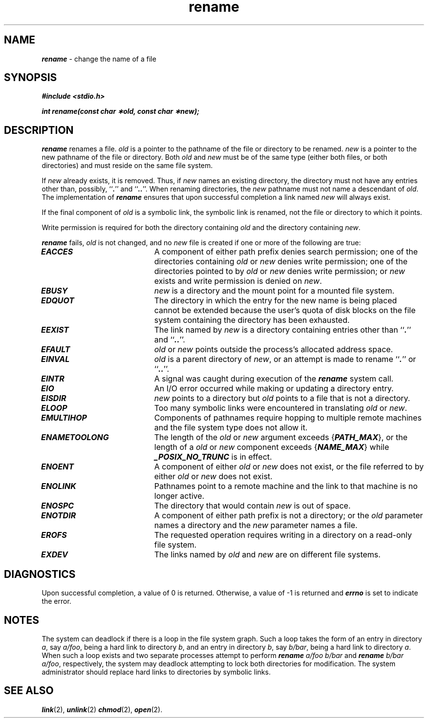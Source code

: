 '\"macro stdmacro
.if n .pH g2.rename @(#)rename	41.2 of 5/26/91
.\" Copyright 1991 UNIX System Laboratories, Inc.
.\" Copyright 1989, 1990 AT&T
.nr X
.if \nX=0 .ds x} rename 2 "" "\&"
.if \nX=1 .ds x} rename 2 ""
.if \nX=2 .ds x} rename 2 "" "\&"
.if \nX=3 .ds x} rename "" "" "\&"
.TH \*(x}
.SH NAME
\f4rename\f1 \- change the name of a file
.SH SYNOPSIS
\f4#include <stdio.h>
.PP
\f4int rename(const char \(**old, const char \(**new);\f1
.SH DESCRIPTION
\f4rename\fP renames a file.  \f2old\f1 is a pointer to
the pathname of the file or directory to be renamed.
\f2new\f1 is a pointer to the new pathname of the file or directory.
Both \f2old\f1 and \f2new\f1
must be of the same type (either both files, or both
directories) and must reside on the same file system.
.P
If \f2new\f1 already exists, it is removed.
Thus, if \f2new\f1 names an existing directory, the directory must
not have any entries other than, possibly, ``\f4.\fP'' and ``\f4..\fP''.
When renaming directories, the \f2new\f1 pathname must not name a
descendant of \f2old\f1.
The implementation of \f4rename\fP ensures that upon successful
completion a link named \f2new\f1 will always exist.
.P
If the final component of \f2old\f1 is a symbolic link, the symbolic
link is renamed, not the file or directory to which it points.
.P
Write permission is required for both the directory containing \f2old\f1
and the directory containing \f2new\f1.
.P
\f4rename\fP fails, \f2old\f1 is not changed, and no \f2new\f1 
file is created if one or more of the following are true:
.TP 20
\f4EACCES\fP
A component of either path prefix denies search
permission; one of the directories containing \f2old\f1 or \f2new\f1
denies write permission; one of the directories
pointed to by \f2old\f1 or \f2new\f1
denies write permission; or
\f2new\fP exists and write permission is denied on \f2new\fP.
.TP 20
\f4EBUSY\fP
\f2new\f1 is a directory and the mount point for a
mounted file system.
.TP 20
\f4EDQUOT\fP
The directory in which the entry for the new name
is being placed cannot be extended because the user's
quota of disk blocks on the file system containing
the directory has been exhausted.
.TP 20
\f4EEXIST\fP
The link named by \f2new\f1
is a directory containing entries other than ``\f4.\fP'' and ``\f4..\fP''.
.TP 20
\f4EFAULT\fP
\f2old\f1 or \f2new\f1 points
outside the process's allocated address space.
.TP 20
\f4EINVAL\fP
\f2old\f1 is a parent directory of \f2new\f1,
or an attempt is made to rename ``\f4.\fP'' or ``\f4..\fP''.
.TP 20
\f4EINTR\fP
A signal was caught during execution of the \f4rename\fP system call.
.TP 20
\f4EIO\fP
An I/O error occurred while making or updating a
directory entry.
.TP 20
\f4EISDIR\fP
\f2new\f1 points to a directory
but \f2old\f1 points to a file that is not a directory.
.TP 20
\f4ELOOP\fP
Too many symbolic links were encountered in translating
\f2old\f1 or \f2new\f1.
.TP 20
\f4EMULTIHOP\fP
Components of pathnames require hopping to multiple remote
machines and the file system type does not allow it.
.TP 20
\f4ENAMETOOLONG\fP
The length of the \f2old\f1 or \f2new\f1 argument exceeds {\f4PATH_MAX\f1}, or the
length of a \f2old\f1 or \f2new\f1 component exceeds {\f4NAME_MAX\f1} while
\f4_POSIX_NO_TRUNC\f1 is in effect.
.TP 20
\f4ENOENT\fP
A component of either \f2old\f1 or \f2new\f1 does not exist, or the file 
referred to by either \f2old\f1 or \f2new\f1 does not exist.
.TP 20
\f4ENOLINK\fP
Pathnames point to a remote machine and the link to that
machine is no longer active.
.TP 20
\f4ENOSPC\fP
The directory that would contain \f2new\f1
is out of space.
.TP 20
\f4ENOTDIR\fP
A component of either path prefix is not a
directory; or the \f2old\f1 parameter names a directory and the \f2new\f1
parameter names a file.
.TP 20
\f4EROFS\fP
The requested operation requires writing
in a directory on a read-only file system.
.TP 20
\f4EXDEV\fP
The links named by \f2old\f1 and \f2new\f1
are on different file systems.
.SH DIAGNOSTICS
Upon successful completion, a value of 0 is returned.  Otherwise, a
value of \-1 is returned and \f4errno\fP is set to indicate the
error.
.SH NOTES
The system can deadlock if there is a loop in the file system graph.
Such a loop takes the form of an entry in directory \f2a\f1,
say \f2a/foo\f1, being a hard link to directory \f2b\f1, and an
entry in directory \f2b\f1, say \f2b/bar\f1, being a hard link to
directory \f2a\f1.
When such a loop exists and two separate processes
attempt to perform \f4rename\fP \f2a/foo b/bar\f1 and \f4rename\f1 \f2b/bar a/foo\f1,
respectively, the system may deadlock attempting to lock both
directories for modification.
The system administrator should replace
hard links to directories
by symbolic links.
.SH "SEE ALSO"
\f4link\fP(2), \f4unlink\fP(2)
\f4chmod\fP(2),
\f4open\fP(2).
